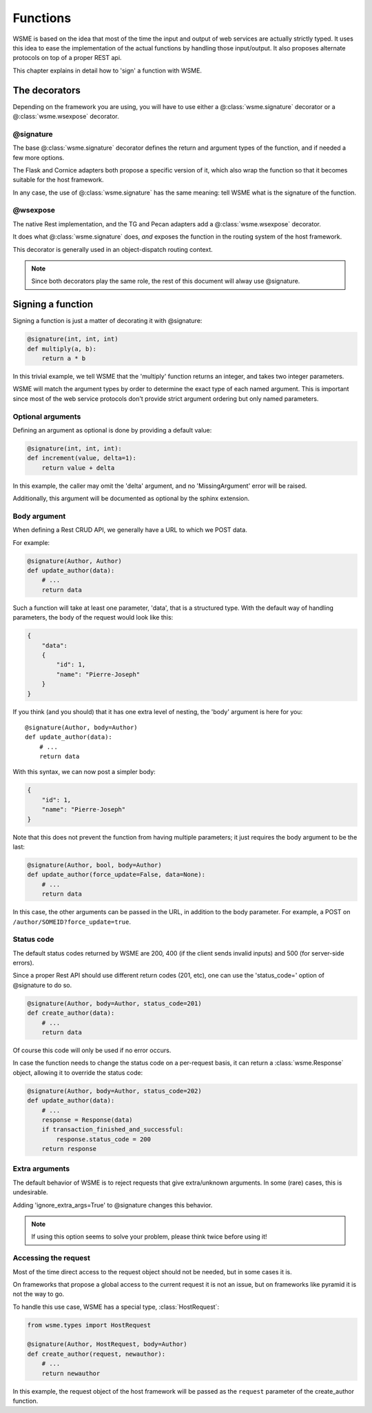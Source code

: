 Functions
=========

WSME is based on the idea that most of the time the input and output of web
services are actually strictly typed. It uses this idea to ease the
implementation of the actual functions by handling those input/output.
It also proposes alternate protocols on top of a proper REST api.

This chapter explains in detail how to 'sign' a function with WSME.

The decorators
--------------

Depending on the framework you are using, you will have to use either a
@\ :class:`wsme.signature` decorator or a  @\ :class:`wsme.wsexpose` decorator.

@signature 
~~~~~~~~~~

The base @\ :class:`wsme.signature` decorator defines the return and argument types
of the function, and if needed a few more options.

The Flask and Cornice adapters both propose a specific version of it, which
also wrap the function so that it becomes suitable for the host framework.

In any case, the use of  @\ :class:`wsme.signature` has the same meaning: tell WSME what is the
signature of the function.

@wsexpose
~~~~~~~~~

The native Rest implementation, and the TG and Pecan adapters add a  @\ :class:`wsme.wsexpose`
decorator.

It does what  @\ :class:`wsme.signature` does, *and* exposes the function in the routing system
of the host framework.

This decorator is generally used in an object-dispatch routing context.

.. note::

    Since both decorators play the same role, the rest of this
    document will alway use @signature.

Signing a function
------------------

Signing a function is just a matter of decorating it with @signature:

.. code-block:: python

    @signature(int, int, int)
    def multiply(a, b):
        return a * b

In this trivial example, we tell WSME that the 'multiply' function returns an
integer, and takes two integer parameters.

WSME will match the argument types by order to determine the exact type of each
named argument. This is important since most of the web service protocols don't
provide strict argument ordering but only named parameters.

Optional arguments
~~~~~~~~~~~~~~~~~~

Defining an argument as optional is done by providing a default value:

.. code-block:: python

    @signature(int, int, int):
    def increment(value, delta=1):
        return value + delta

In this example, the caller may omit the 'delta' argument, and no
'MissingArgument' error will be raised.

Additionally, this argument will be documented as optional by the sphinx
extension.

Body argument
~~~~~~~~~~~~~

When defining a Rest CRUD API, we generally have a URL to which we POST data.

For example:

.. code-block:: python

    @signature(Author, Author)
    def update_author(data):
        # ...
        return data

Such a function will take at least one parameter, 'data', that is a structured
type. With the default way of handling parameters, the body of the request
would look like this:

.. code-block:: javascript

    {
        "data":
        {
            "id": 1,
            "name": "Pierre-Joseph"
        }
    }

If you think (and you should) that it has one extra level of nesting, the 'body'
argument is here for you::

    @signature(Author, body=Author)
    def update_author(data):
        # ...
        return data

With this syntax, we can now post a simpler body:

.. code-block:: javascript

    {
        "id": 1,
        "name": "Pierre-Joseph"
    }

Note that this does not prevent the function from having multiple parameters; it just requires
the body argument to be the last:

.. code-block:: python

    @signature(Author, bool, body=Author)
    def update_author(force_update=False, data=None):
        # ...
        return data

In this case, the other arguments can be passed in the URL, in addition to the
body parameter. For example, a POST on ``/author/SOMEID?force_update=true``.

Status code
~~~~~~~~~~~

The default status codes returned by WSME are 200, 400 (if the client sends invalid
inputs) and 500 (for server-side errors).

Since a proper Rest API should use different return codes (201, etc), one can
use the 'status_code=' option of @signature to do so.

.. code-block:: python

    @signature(Author, body=Author, status_code=201)
    def create_author(data):
        # ...
        return data

Of course this code will only be used if no error occurs.

In case the function needs to change the status code on a per-request basis, it
can return a :class:`wsme.Response` object, allowing it to override the status
code:

.. code-block:: python

    @signature(Author, body=Author, status_code=202)
    def update_author(data):
        # ...
        response = Response(data)
        if transaction_finished_and_successful:
            response.status_code = 200
        return response

Extra arguments
~~~~~~~~~~~~~~~

The default behavior of WSME is to reject requests that give extra/unknown
arguments.  In some (rare) cases, this is undesirable.

Adding 'ignore_extra_args=True' to @signature changes this behavior.

.. note::

    If using this option seems to solve your problem, please think twice
    before using it!

Accessing the request
~~~~~~~~~~~~~~~~~~~~~

Most of the time direct access to the request object should not be needed, but
in some cases it is.

On frameworks that propose a global access to the current request it is not an
issue, but on frameworks like pyramid it is not the way to go.

To handle this use case, WSME has a special type, :class:`HostRequest`:

.. code-block:: python

    from wsme.types import HostRequest

    @signature(Author, HostRequest, body=Author)
    def create_author(request, newauthor):
        # ...
        return newauthor

In this example, the request object of the host framework will be passed as the
``request`` parameter of the create_author function.
